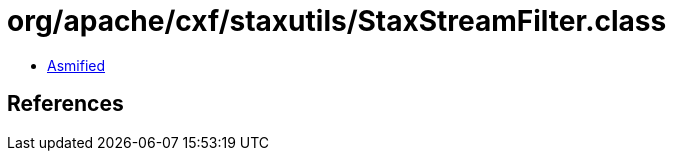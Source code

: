 = org/apache/cxf/staxutils/StaxStreamFilter.class

 - link:StaxStreamFilter-asmified.java[Asmified]

== References

